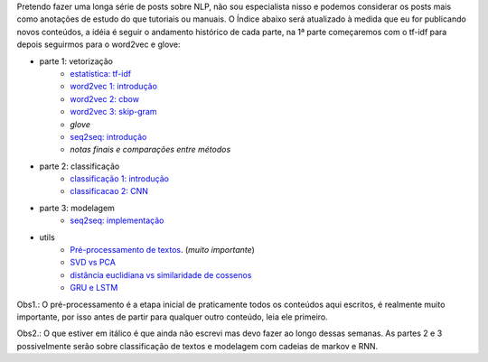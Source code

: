 .. title: README
.. slug: index
.. date: 2018-12-06 02:46:15 UTC-03:00
.. tags: 
.. category: 
.. link: 
.. description: 
.. type: text

Pretendo fazer uma longa série de posts sobre NLP, não sou especialista nisso e podemos considerar os posts mais como anotações de estudo do que tutoriais ou manuais. O Índice abaixo será atualizado à medida que eu for publicando novos conteúdos, a idéia é seguir o andamento histórico de cada parte, na 1ª parte começaremos com o tf-idf para depois seguirmos para o word2vec e glove:


* parte 1: vetorização
    * `estatística: tf-idf <link://filename/posts/estatistica-tf-idf-e-lsa.rst>`_
    * `word2vec 1: introdução <link://filename/posts/word2vec-1-introducao.rst>`_
    * `word2vec 2: cbow <link://filename/posts/word2vec-2-cbow.rst>`_
    * `word2vec 3: skip-gram <link://filename/posts/word2vec-3-skip-gram.rst>`_
    * *glove*
    * `seq2seq: introdução <link://filename/posts/seq2seq-introducao.rst>`_
    * *notas finais e comparações entre métodos*

* parte 2: classificação
    * `classificação 1: introdução <link://filename/posts/classificacao-1.rst>`_
    * `classificacao 2: CNN <link://filename/posts/classificacao-2-cnn.rst>`_

* parte 3: modelagem
    * `seq2seq: implementação <link://filename/posts/seq2seq-implementacao.rst>`_

* utils
    * `Pré-processamento de textos <link://filename/posts/pre-processamento-de-textos.rst>`_. (*muito importante*)
    * `SVD vs PCA <link://filename/posts/svd-vs-pca.rst>`_
    * `distância euclidiana vs similaridade de cossenos <link://filename/posts/distancia-euclidiama-vs-similaridade-de-cossenos.rst>`_
    * `GRU e LSTM <link://filename/posts/gru-e-lstm.rst>`_

Obs1.: O pré-processamento é a etapa inicial de praticamente todos os conteúdos aqui escritos, é realmente muito importante, por isso antes de partir para qualquer outro conteúdo, leia ele primeiro.

Obs2.: O que estiver em itálico é que ainda não escrevi mas devo fazer ao longo dessas semanas. As partes 2 e 3 possivelmente serão sobre classificação de textos e modelagem com cadeias de markov e RNN.
